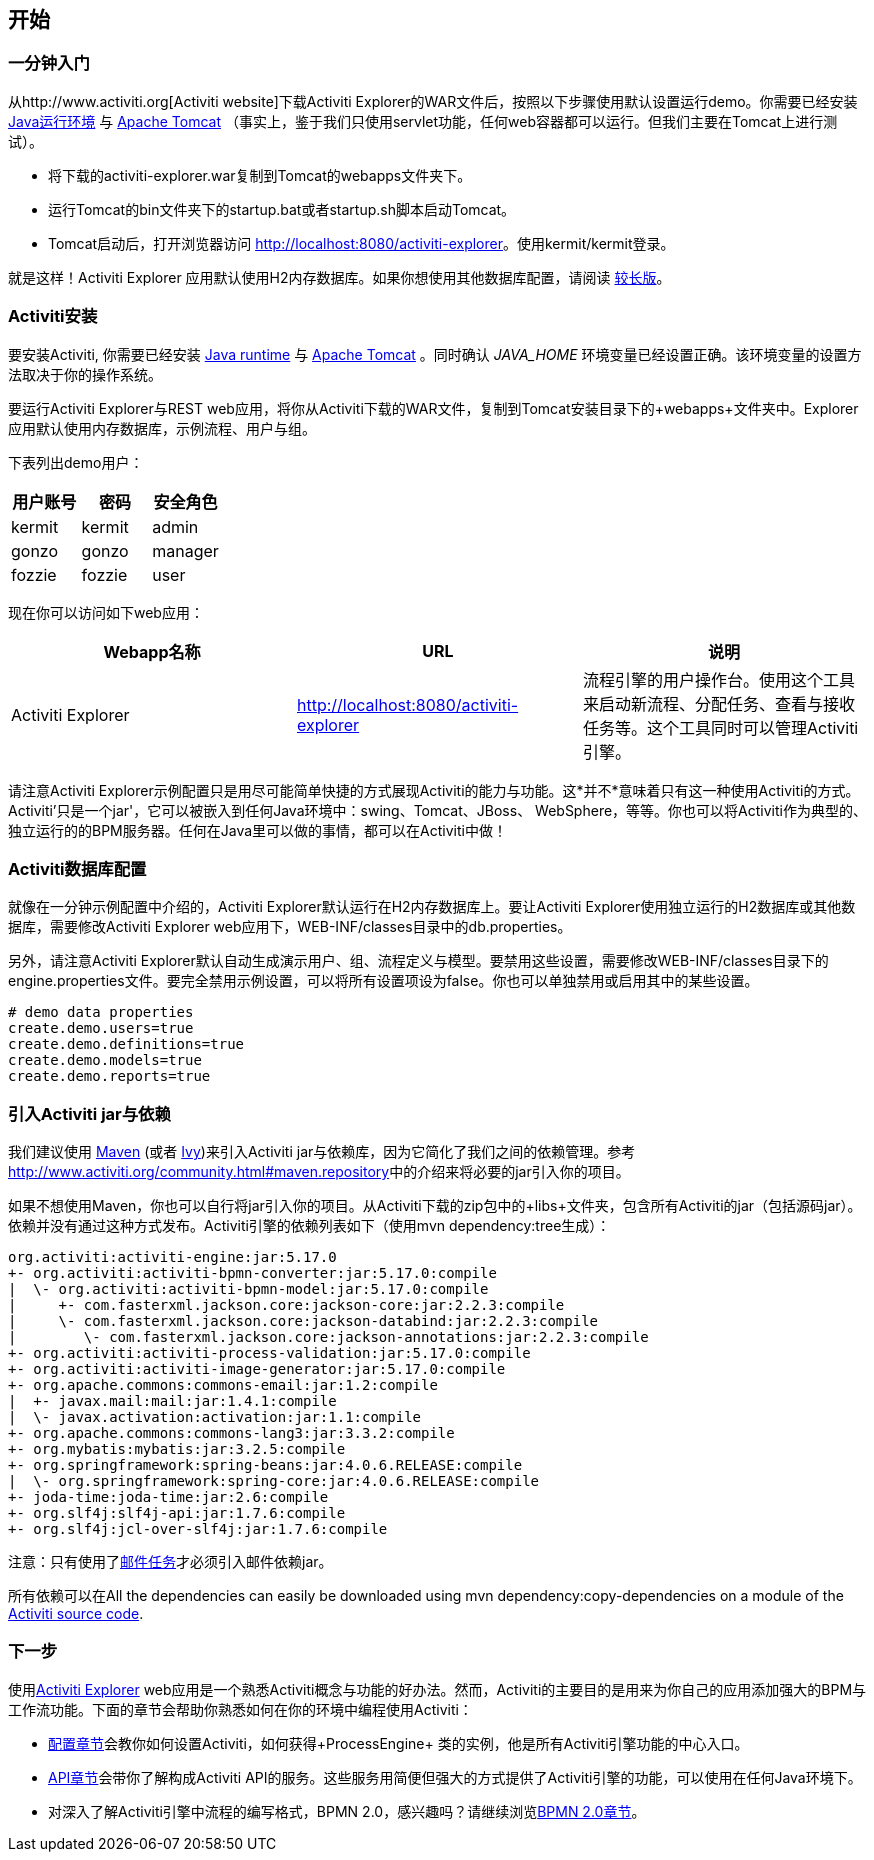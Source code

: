 
== 开始

[[demo.setup.one.minute.version]]

=== 一分钟入门


从$$http://www.activiti.org$$[Activiti website]下载Activiti Explorer的WAR文件后，按照以下步骤使用默认设置运行demo。你需要已经安装 link:$$http://java.sun.com/javase/downloads/index.jsp$$[Java运行环境] 与 link:$$http://tomcat.apache.org/download-70.cgi$$[Apache Tomcat] （事实上，鉴于我们只使用servlet功能，任何web容器都可以运行。但我们主要在Tomcat上进行测试）。

* 将下载的activiti-explorer.war复制到Tomcat的webapps文件夹下。
* 运行Tomcat的bin文件夹下的startup.bat或者startup.sh脚本启动Tomcat。
* Tomcat启动后，打开浏览器访问 link:$$http://localhost:8080/activiti-explorer$$[http://localhost:8080/activiti-explorer]。使用kermit/kermit登录。



就是这样！Activiti Explorer 应用默认使用H2内存数据库。如果你想使用其他数据库配置，请阅读 <<activiti.setup,较长版>>。


[[activiti.setup]]


=== Activiti安装

要安装Activiti, 你需要已经安装 link:$$http://java.sun.com/javase/downloads/index.jsp$$[Java runtime] 与 link:$$http://tomcat.apache.org/download-70.cgi$$[Apache Tomcat] 。同时确认 _$$JAVA_HOME$$_ 环境变量已经设置正确。该环境变量的设置方法取决于你的操作系统。

要运行Activiti Explorer与REST web应用，将你从Activiti下载的WAR文件，复制到Tomcat安装目录下的+webapps+文件夹中。Explorer 应用默认使用内存数据库，示例流程、用户与组。


下表列出demo用户：

[options="header"]
|===============
|用户账号|密码|安全角色
|kermit|kermit|admin
|gonzo|gonzo|manager
|fozzie|fozzie|user
|===============


现在你可以访问如下web应用：

[options="header"]
|===============
|Webapp名称|URL|说明
|Activiti Explorer|link:$$http://localhost:8080/activiti-explorer$$[http://localhost:8080/activiti-explorer]|流程引擎的用户操作台。使用这个工具来启动新流程、分配任务、查看与接收任务等。这个工具同时可以管理Activiti引擎。
|===============

请注意Activiti Explorer示例配置只是用尽可能简单快捷的方式展现Activiti的能力与功能。这*并不*意味着只有这一种使用Activiti的方式。Activiti'只是一个jar'，它可以被嵌入到任何Java环境中：swing、Tomcat、JBoss、 WebSphere，等等。你也可以将Activiti作为典型的、独立运行的的BPM服务器。任何在Java里可以做的事情，都可以在Activiti中做！


[[activiti.setup.database]]


=== Activiti数据库配置

就像在一分钟示例配置中介绍的，Activiti Explorer默认运行在H2内存数据库上。要让Activiti Explorer使用独立运行的H2数据库或其他数据库，需要修改Activiti Explorer web应用下，WEB-INF/classes目录中的db.properties。


另外，请注意Activiti Explorer默认自动生成演示用户、组、流程定义与模型。要禁用这些设置，需要修改WEB-INF/classes目录下的engine.properties文件。要完全禁用示例设置，可以将所有设置项设为false。你也可以单独禁用或启用其中的某些设置。

[source, properties, linenums]
----
# demo data properties
create.demo.users=true
create.demo.definitions=true
create.demo.models=true
create.demo.reports=true
----

[[getting.started.including.libs]]


=== 引入Activiti jar与依赖


我们建议使用 link:$$http://maven.apache.org/$$[Maven] (或者 link:$$http://ant.apache.org/ivy/$$[Ivy])来引入Activiti jar与依赖库，因为它简化了我们之间的依赖管理。参考 link:$$http://www.activiti.org/community.html#maven.repository$$[]中的介绍来将必要的jar引入你的项目。


如果不想使用Maven，你也可以自行将jar引入你的项目。从Activiti下载的zip包中的+libs+文件夹，包含所有Activiti的jar（包括源码jar）。依赖并没有通过这种方式发布。Activiti引擎的依赖列表如下（使用++mvn dependency:tree++生成）：

----
org.activiti:activiti-engine:jar:5.17.0
+- org.activiti:activiti-bpmn-converter:jar:5.17.0:compile
|  \- org.activiti:activiti-bpmn-model:jar:5.17.0:compile
|     +- com.fasterxml.jackson.core:jackson-core:jar:2.2.3:compile
|     \- com.fasterxml.jackson.core:jackson-databind:jar:2.2.3:compile
|        \- com.fasterxml.jackson.core:jackson-annotations:jar:2.2.3:compile
+- org.activiti:activiti-process-validation:jar:5.17.0:compile
+- org.activiti:activiti-image-generator:jar:5.17.0:compile
+- org.apache.commons:commons-email:jar:1.2:compile
|  +- javax.mail:mail:jar:1.4.1:compile
|  \- javax.activation:activation:jar:1.1:compile
+- org.apache.commons:commons-lang3:jar:3.3.2:compile
+- org.mybatis:mybatis:jar:3.2.5:compile
+- org.springframework:spring-beans:jar:4.0.6.RELEASE:compile
|  \- org.springframework:spring-core:jar:4.0.6.RELEASE:compile
+- joda-time:joda-time:jar:2.6:compile
+- org.slf4j:slf4j-api:jar:1.7.6:compile
+- org.slf4j:jcl-over-slf4j:jar:1.7.6:compile
----

注意：只有使用了<<bpmnEmailTask,邮件任务>>才必须引入邮件依赖jar。

所有依赖可以在All the dependencies can easily be downloaded using +mvn dependency:copy-dependencies+ on a module of the link:$$https://github.com/Activiti/Activiti$$[Activiti source code].


[[getting.started.next.steps]]

=== 下一步

使用<<activitiExplorer,Activiti Explorer>> web应用是一个熟悉Activiti概念与功能的好办法。然而，Activiti的主要目的是用来为你自己的应用添加强大的BPM与工作流功能。下面的章节会帮助你熟悉如何在你的环境中编程使用Activiti：

* <<configuration,配置章节>>会教你如何设置Activiti，如何获得+ProcessEngine+ 类的实例，他是所有Activiti引擎功能的中心入口。
* <<chapterApi,API章节>>会带你了解构成Activiti API的服务。这些服务用简便但强大的方式提供了Activiti引擎的功能，可以使用在任何Java环境下。
* 对深入了解Activiti引擎中流程的编写格式，BPMN 2.0，感兴趣吗？请继续浏览<<bpmn20,BPMN 2.0章节>>。
